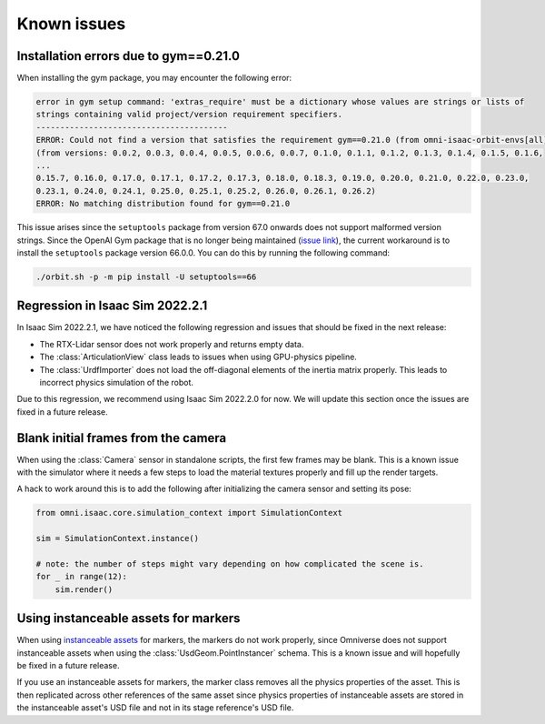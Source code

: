 Known issues
============

Installation errors due to gym==0.21.0
--------------------------------------

When installing the gym package, you may encounter the following error:

.. code-block::

    error in gym setup command: 'extras_require' must be a dictionary whose values are strings or lists of
    strings containing valid project/version requirement specifiers.
    ----------------------------------------
    ERROR: Could not find a version that satisfies the requirement gym==0.21.0 (from omni-isaac-orbit-envs[all])
    (from versions: 0.0.2, 0.0.3, 0.0.4, 0.0.5, 0.0.6, 0.0.7, 0.1.0, 0.1.1, 0.1.2, 0.1.3, 0.1.4, 0.1.5, 0.1.6,
    ...
    0.15.7, 0.16.0, 0.17.0, 0.17.1, 0.17.2, 0.17.3, 0.18.0, 0.18.3, 0.19.0, 0.20.0, 0.21.0, 0.22.0, 0.23.0,
    0.23.1, 0.24.0, 0.24.1, 0.25.0, 0.25.1, 0.25.2, 0.26.0, 0.26.1, 0.26.2)
    ERROR: No matching distribution found for gym==0.21.0


This issue arises since the ``setuptools`` package from version 67.0 onwards does not support malformed version strings.
Since the OpenAI Gym package that is no longer being maintained (`issue link <https://github.com/openai/gym/issues/3200>`_),
the current workaround is to install the ``setuptools`` package version 66.0.0. You can do this by running the following
command:

.. code-block:: bash

    ./orbit.sh -p -m pip install -U setuptools==66

Regression in Isaac Sim 2022.2.1
--------------------------------

In Isaac Sim 2022.2.1, we have noticed the following regression and issues that should be fixed in the
next release:

* The RTX-Lidar sensor does not work properly and returns empty data.
* The :class:`ArticulationView` class leads to issues when using GPU-physics pipeline.
* The :class:`UrdfImporter` does not load the off-diagonal elements of the inertia matrix properly. This
  leads to incorrect physics simulation of the robot.

Due to this regression, we recommend using Isaac Sim 2022.2.0 for now. We will update this section once
the issues are fixed in a future release.


Blank initial frames from the camera
------------------------------------

When using the :class:`Camera` sensor in standalone scripts, the first few frames may be blank.
This is a known issue with the simulator where it needs a few steps to load the material
textures properly and fill up the render targets.

A hack to work around this is to add the following after initializing the camera sensor and setting
its pose:

.. code-block:: python

    from omni.isaac.core.simulation_context import SimulationContext

    sim = SimulationContext.instance()

    # note: the number of steps might vary depending on how complicated the scene is.
    for _ in range(12):
        sim.render()


Using instanceable assets for markers
-------------------------------------

When using `instanceable assets`_ for markers, the markers do not work properly, since Omniverse does not support
instanceable assets when using the :class:`UsdGeom.PointInstancer` schema. This is a known issue and will hopefully
be fixed in a future release.

If you use an instanceable assets for markers, the marker class removes all the physics properties of the asset.
This is then replicated across other references of the same asset since physics properties of instanceable assets
are stored in the instanceable asset's USD file and not in its stage reference's USD file.

.. _instanceable assets: https://docs.omniverse.nvidia.com/app_isaacsim/app_isaacsim/tutorial_gym_instanceable_assets.html
